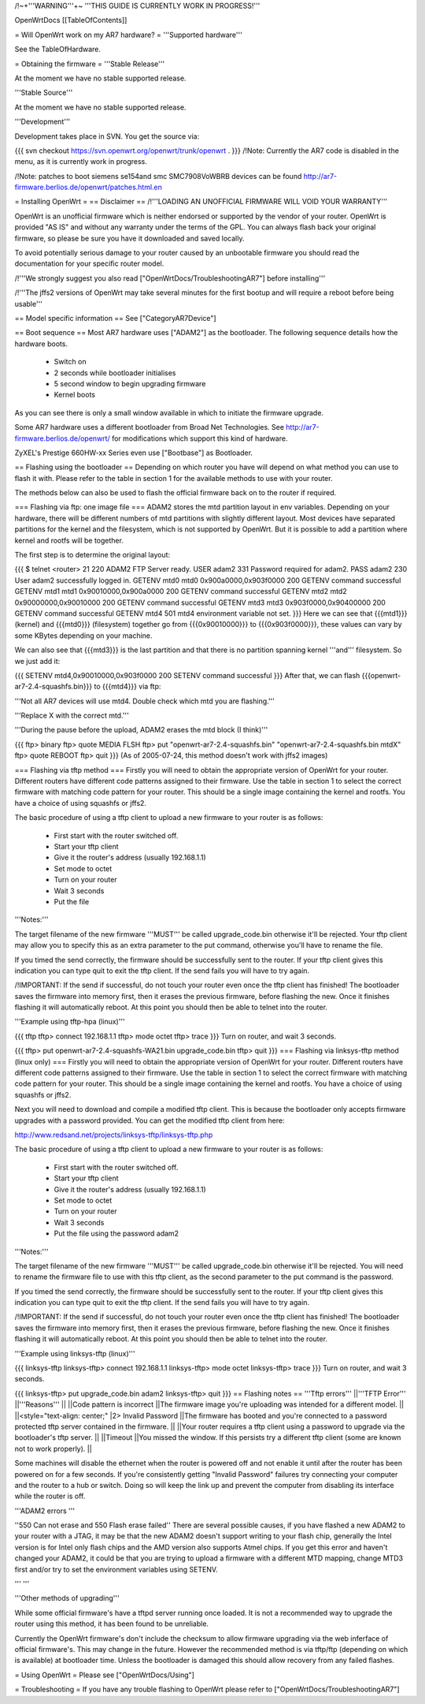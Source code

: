 /!\ ~+'''WARNING'''+~ '''THIS GUIDE IS CURRENTLY WORK IN PROGRESS!'''

OpenWrtDocs [[TableOfContents]]

= Will OpenWrt work on my AR7 hardware? =
'''Supported hardware'''

See the TableOfHardware.

= Obtaining the firmware =
'''Stable Release'''

At the moment we have no stable supported release.

'''Stable Source'''

At the moment we have no stable supported release.

'''Development'''

Development takes place in SVN. You get the source via:

{{{
svn checkout https://svn.openwrt.org/openwrt/trunk/openwrt .
}}}
/!\ Note: Currently the AR7 code is disabled in the menu, as it is currently work in progress.

/!\ Note: patches to boot siemens se154and smc SMC7908VoWBRB devices can be found http://ar7-firmware.berlios.de/openwrt/patches.html.en

= Installing OpenWrt =
== Disclaimer ==
/!\ '''LOADING AN UNOFFICIAL FIRMWARE WILL VOID YOUR WARRANTY'''

OpenWrt is an unofficial firmware which is neither endorsed or supported by the vendor of your router. OpenWrt is provided "AS IS" and without any warranty under the terms of the GPL. You can always flash back your original firmware, so please be sure you have it downloaded and saved locally.

To avoid potentially serious damage to your router caused by an unbootable firmware you should read the documentation for your specific router model.

/!\ '''We strongly suggest you also read ["OpenWrtDocs/TroubleshootingAR7"] before installing'''

/!\ '''The jffs2 versions of OpenWrt may take several minutes for the first bootup and will require a reboot before being usable'''

== Model specific information ==
See ["CategoryAR7Device"]

== Boot sequence ==
Most AR7 hardware uses ["ADAM2"] as the bootloader. The following sequence details how the hardware boots.

 * Switch on
 * 2 seconds while bootloader initialises
 * 5 second window to begin upgrading firmware
 * Kernel boots
As you can see there is only a small window available in which to initiate the firmware upgrade.

Some AR7 hardware uses a different bootloader from Broad Net Technologies. See http://ar7-firmware.berlios.de/openwrt/ for modifications which support this kind of hardware.

ZyXEL's Prestige 660HW-xx Series even use ["Bootbase"] as Bootloader.

== Flashing using the bootloader ==
Depending on which router you have will depend on what method you can use to flash it with. Please refer to the table in section 1 for the available methods to use with your router.

The methods below can also be used to flash the official firmware back on to the router if required.

=== Flashing via ftp: one image file ===
ADAM2 stores the mtd partition layout in env variables. Depending on your hardware, there will be different numbers of mtd partitions with slightly different layout. Most devices have separated partitions for the kernel and the filesystem, which is not supported by OpenWrt. But it is possible to add a partition where kernel and rootfs will be together.

The first step is to determine the original layout:

{{{
$ telnet <router> 21
220 ADAM2 FTP Server ready.
USER adam2
331 Password required for adam2.
PASS adam2
230 User adam2 successfully logged in.
GETENV mtd0
mtd0                  0x900a0000,0x903f0000
200 GETENV command successful
GETENV mtd1
mtd1                  0x90010000,0x900a0000
200 GETENV command successful
GETENV mtd2
mtd2                  0x90000000,0x90010000
200 GETENV command successful
GETENV mtd3
mtd3                  0x903f0000,0x90400000
200 GETENV command successful
GETENV mtd4
501 mtd4 environment variable not set.
}}}
Here we can see that {{{mtd1}}} (kernel) and {{{mtd0}}} (filesystem) together go from {{{0x90010000}}} to {{{0x903f0000}}}, these values can vary by some KBytes depending on your machine.

We can also see that {{{mtd3}}} is the last partition and that there is no partition spanning kernel '''and''' filesystem. So we just add it:

{{{
SETENV mtd4,0x90010000,0x903f0000
200 SETENV command successful
}}}
After that, we can flash {{{openwrt-ar7-2.4-squashfs.bin}}} to {{{mtd4}}} via ftp:

'''Not all AR7 devices will use mtd4.  Double check which mtd you are flashing.'''

'''Replace X with the correct mtd.'''

'''During the pause before the upload, ADAM2 erases the mtd block (I think)'''

{{{
ftp> binary
ftp> quote MEDIA FLSH
ftp> put "openwrt-ar7-2.4-squashfs.bin" "openwrt-ar7-2.4-squashfs.bin mtdX"
ftp> quote REBOOT
ftp> quit
}}}
(As of 2005-07-24, this method doesn't work with jffs2 images)

=== Flashing via tftp method ===
Firstly you will need to obtain the appropriate version of OpenWrt for your router. Different routers have different code patterns assigned to their firmware. Use the table in section 1 to select the correct firmware with matching code pattern for your router. This should be a single image containing the kernel and rootfs. You have a choice of using squashfs or jffs2.

The basic procedure of using a tftp client to upload a new firmware to your router is as follows:

 * First start with the router switched off.
 * Start your tftp client
 * Give it the router's address (usually 192.168.1.1)
 * Set mode to octet
 * Turn on your router
 * Wait 3 seconds
 * Put the file
'''Notes:'''

The target filename of the new firmware '''MUST''' be called upgrade_code.bin otherwise it'll be rejected. Your tftp client may allow you to specify this as an extra parameter to the put command, otherwise you'll have to rename the file.

If you timed the send correctly, the firmware should be successfully sent to the router. If your tftp client gives this indication you can type quit to exit the tftp client. If the send fails you will have to try again.

/!\ IMPORTANT: If the send if successful, do not touch your router even once the tftp client has finished! The bootloader saves the firmware into memory first, then it erases the previous firmware, before flashing the new. Once it finishes flashing it will automatically reboot. At this point you should then be able to telnet into the router.

'''Example using tftp-hpa (linux)'''

{{{
tftp
tftp> connect 192.168.1.1
tftp> mode octet
tftp> trace
}}}
Turn on router, and wait 3 seconds.

{{{
tftp> put openwrt-ar7-2.4-squashfs-WA21.bin upgrade_code.bin
tftp> quit
}}}
=== Flashing via linksys-tftp method (linux only) ===
Firstly you will need to obtain the appropriate version of OpenWrt for your router. Different routers have different code patterns assigned to their firmware. Use the table in section 1 to select the correct firmware with matching code pattern for your router. This should be a single image containing the kernel and rootfs. You have a choice of using squashfs or jffs2.

Next you will need to download and compile a modified tftp client. This is because the bootloader only accepts firmware upgrades with a password provided. You can get the modified tftp client from here:

http://www.redsand.net/projects/linksys-tftp/linksys-tftp.php

The basic procedure of using a tftp client to upload a new firmware to your router is as follows:

 * First start with the router switched off.
 * Start your tftp client
 * Give it the router's address (usually 192.168.1.1)
 * Set mode to octet
 * Turn on your router
 * Wait 3 seconds
 * Put the file using the password adam2
'''Notes:'''

The target filename of the new firmware '''MUST''' be called upgrade_code.bin otherwise it'll be rejected. You will need to rename the firmware file to use with this tftp client, as the second parameter to the put command is the password.

If you timed the send correctly, the firmware should be successfully sent to the router. If your tftp client gives this indication you can type quit to exit the tftp client. If the send fails you will have to try again.

/!\ IMPORTANT: If the send if successful, do not touch your router even once the tftp client has finished! The bootloader saves the firmware into memory first, then it erases the previous firmware, before flashing the new. Once it finishes flashing it will automatically reboot. At this point you should then be able to telnet into the router.

'''Example using linksys-tftp (linux)'''

{{{
linksys-tftp
linksys-tftp> connect 192.168.1.1
linksys-tftp> mode octet
linksys-tftp> trace
}}}
Turn on router, and wait 3 seconds.

{{{
linksys-tftp> put upgrade_code.bin adam2
linksys-tftp> quit
}}}
== Flashing notes ==
'''Tftp errors'''
||'''TFTP Error''' ||'''Reasons''' ||
||Code pattern is incorrect ||The firmware image you're uploading was intended for a different model. ||
||<style="text-align: center;" |2> Invalid Password ||The firmware has booted and you're connected to a password protected tftp server contained in the firmware. ||
||Your router requires a tftp client using a password to upgrade via the bootloader's tftp server. ||
||Timeout ||You missed the window. If this persists try a different tftp client (some are known not to work properly). ||


Some machines will disable the ethernet when the router is powered off and not enable it until after the router has been powered on for a few seconds. If you're consistently getting "Invalid Password" failures try connecting your computer and the router to a hub or switch. Doing so will keep the link up and prevent the computer from disabling its interface while the router is off.

'''ADAM2 errors '''

''550 Can not erase and 550 Flash erase failed'' There are several possible causes, if you have flashed a new ADAM2 to your router with a JTAG, it may be that the new ADAM2 doesn't support writing to your flash chip, generally the Intel version is for Intel only flash chips and the AMD version also supports Atmel chips. If you get this error and haven't changed your ADAM2, it could be that you are trying to upload a firmware with a different MTD mapping, change MTD3 first and/or try to set the environment variables using SETENV.

''' '''

'''Other methods of upgrading'''

While some official firmware's have a tftpd server running once loaded. It is not a recommended way to upgrade the router using this method, it has been found to be unreliable.

Currently the OpenWrt firmware's don't include the checksum to allow firmware upgrading via the web inferface of official firmware's. This may change in the future. However the recommended method is via tftp/ftp (depending on which is available) at bootloader time. Unless the bootloader is damaged this should allow recovery from any failed flashes.

= Using OpenWrt =
Please see ["OpenWrtDocs/Using"]

= Troubleshooting =
If you have any trouble flashing to OpenWrt please refer to ["OpenWrtDocs/TroubleshootingAR7"]
